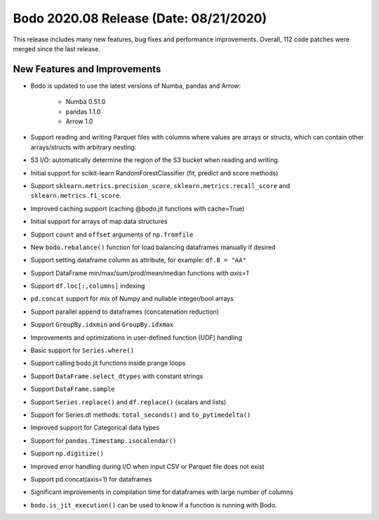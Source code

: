 .. _August_2020:

Bodo 2020.08 Release (Date: 08/21/2020)
~~~~~~~~~~~~~~~~~~~~~~~~~~~~~~~~~~~~~~~

This release includes many new features, bug fixes and performance improvements.
Overall, 112 code patches were merged since the last release.

New Features and Improvements
-----------------------------

- Bodo is updated to use the latest versions of Numba, pandas and Arrow:

    - Numba 0.51.0
    - pandas 1.1.0
    - Arrow 1.0

- Support reading and writing Parquet files with columns where values are
  arrays or structs, which can contain other arrays/structs with arbitrary
  nesting.

- S3 I/O: automatically determine the region of the S3 bucket when reading
  and writing.

- Initial support for scikit-learn RandomForestClassifier (fit, predict and score methods)

- Support ``sklearn.metrics.precision_score``, ``sklearn.metrics.recall_score`` and
  ``sklearn.metrics.f1_score``.

- Improved caching support (caching @bodo.jit functions with cache=True)

- Initial support for arrays of map data structures

- Support ``count`` and ``offset`` arguments of ``np.fromfile``

- New ``bodo.rebalance()`` function for load balancing dataframes manually if desired

- Support setting dataframe column as attribute, for example: ``df.B = "AA"``

- Support DataFrame min/max/sum/prod/mean/median functions with `axis=1`

- Support ``df.loc[:,columns]`` indexing

- ``pd.concat`` support for mix of Numpy and nullable integer/bool arrays

- Support parallel append to dataframes (concatenation reduction)

- Support ``GroupBy.idxmin`` and ``GroupBy.idxmax``

- Improvements and optimizations in user-defined function (UDF) handling

- Basic support for ``Series.where()``

- Support calling bodo.jit functions inside prange loops

- Support ``DataFrame.select_dtypes`` with constant strings

- Support ``DataFrame.sample``

- Support ``Series.replace()`` and ``df.replace()`` (scalars and lists)

- Support for Series.dt methods: ``total_seconds()`` and ``to_pytimedelta()``

- Improved support for Categorical data types

- Support for ``pandas.Timestamp.isocalendar()``

- Support ``np.digitize()``

- Improved error handling during I/O when input CSV or Parquet file does not exist

- Support pd.concat(axis=1) for dataframes

- Significant improvements in compilation time for dataframes with large number of columns

- ``bodo.is_jit_execution()`` can be used to know if a function is running with
  Bodo.

